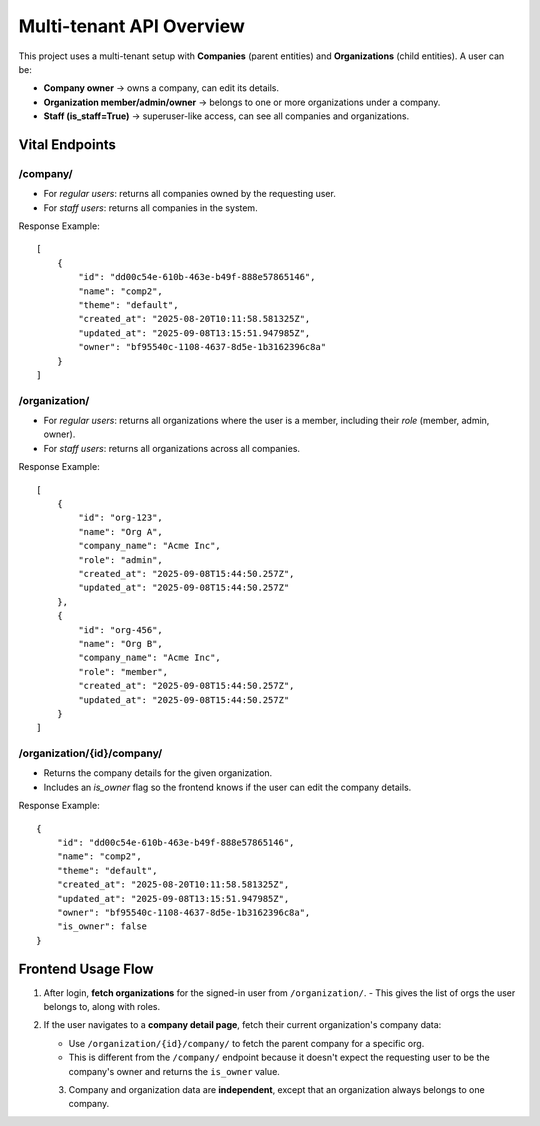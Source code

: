 Multi-tenant API Overview
==========================

This project uses a multi-tenant setup with **Companies** (parent entities) 
and **Organizations** (child entities). A user can be:

- **Company owner** → owns a company, can edit its details.
- **Organization member/admin/owner** → belongs to one or more organizations under a company.
- **Staff (is_staff=True)** → superuser-like access, can see all companies and organizations.

Vital Endpoints
----------------

**/company/**
~~~~~~~~~~~~~~
- For *regular users*: returns all companies owned by the requesting user.
- For *staff users*: returns all companies in the system.

Response Example::

    [
        {
            "id": "dd00c54e-610b-463e-b49f-888e57865146",
            "name": "comp2",
            "theme": "default",
            "created_at": "2025-08-20T10:11:58.581325Z",
            "updated_at": "2025-09-08T13:15:51.947985Z",
            "owner": "bf95540c-1108-4637-8d5e-1b3162396c8a"
        }
    ]


**/organization/**
~~~~~~~~~~~~~~~~~~
- For *regular users*: returns all organizations where the user is a member, 
  including their `role` (member, admin, owner).
- For *staff users*: returns all organizations across all companies.

Response Example::

    [
        {
            "id": "org-123",
            "name": "Org A",
            "company_name": "Acme Inc",
            "role": "admin",
            "created_at": "2025-09-08T15:44:50.257Z",
            "updated_at": "2025-09-08T15:44:50.257Z"
        },
        {
            "id": "org-456",
            "name": "Org B",
            "company_name": "Acme Inc",
            "role": "member",
            "created_at": "2025-09-08T15:44:50.257Z",
            "updated_at": "2025-09-08T15:44:50.257Z"
        }
    ]


**/organization/{id}/company/**
~~~~~~~~~~~~~~~~~~~~~~~~~~~~~~~
- Returns the company details for the given organization.
- Includes an `is_owner` flag so the frontend knows if the user 
  can edit the company details.

Response Example::

    {
        "id": "dd00c54e-610b-463e-b49f-888e57865146",
        "name": "comp2",
        "theme": "default",
        "created_at": "2025-08-20T10:11:58.581325Z",
        "updated_at": "2025-09-08T13:15:51.947985Z",
        "owner": "bf95540c-1108-4637-8d5e-1b3162396c8a",
        "is_owner": false
    }


Frontend Usage Flow
-------------------

1. After login, **fetch organizations** for the signed-in user from ``/organization/``.
   - This gives the list of orgs the user belongs to, along with roles.

2. If the user navigates to a **company detail page**, fetch their current organization's company data:

   - Use ``/organization/{id}/company/`` to fetch the parent company for a specific org.
   - This is different from the  ``/company/`` endpoint because it doesn't expect the requesting user to be the company's owner and returns the ``is_owner`` value. 

   3. Company and organization data are **independent**, except that an organization always belongs to one company.



.. mermaid::

   sequenceDiagram
       participant U as User
       participant FE as Frontend App
       participant API as Backend API

       U->>FE: Login with credentials
       FE->>API: POST /auth/login
       API-->>FE: 200 OK + JWT/Session

       Note over FE: After login, fetch orgs

       FE->>API: GET /organization/
       API-->>FE: List of organizations (with role & company_name)

       alt User navigates to company detail page
           FE->>API: GET /organization/{id}/company/
           API-->>FE: Company details + is_owner flag
       end

